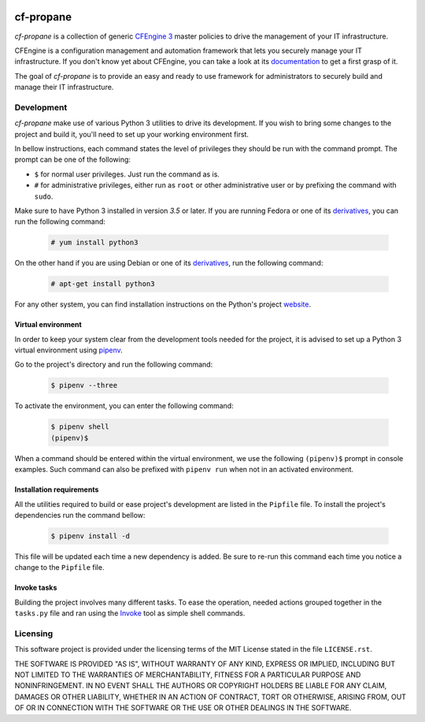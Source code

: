 .. image:: https://readthedocs.org/projects/cf-propane/badge/?version=latest
  :target: https://readthedocs.org/projects/cf-propane/?badge=latest
  :alt: Documentation Status

cf-propane
==========

*cf-propane* is a collection of generic `CFEngine 3`_ master policies
to drive the management of your IT infrastructure.

CFEngine is a configuration management and automation framework that
lets you securely manage your IT infrastructure. If you don't know yet
about CFEngine, you can take a look at its `documentation
<https://docs.cfengine.com/latest/guide-introduction.html>`_ to get a
first grasp of it.

The goal of *cf-propane* is to provide an easy and ready to use
framework for administrators to securely build and manage their IT
infrastructure.


.. _CFEngine 3: https://cfengine.com/


Development
-----------

*cf-propane* make use of various Python 3 utilities to drive its
development. If you wish to bring some changes to the project and
build it, you'll need to set up your working environment first.

In bellow instructions, each command states the level of privileges
they should be run with the command prompt. The prompt can be one of the
following:

- ``$`` for normal user privileges. Just run the command as is.
- ``#`` for administrative privileges, either run as ``root`` or other
  administrative user or by prefixing the command with ``sudo``.

Make sure to have Python 3 installed in version *3.5* or later. If you
are running Fedora or one of its `derivatives <Fedora derivatives_>`_,
you can run the following command:

  .. code-block:: console

    # yum install python3

On the other hand if you are using Debian or one of its
`derivatives <Debian derivatives_>`_, run the following command:

  .. code-block:: console

    # apt-get install python3

For any other system, you can find installation instructions on the
Python's project `website <Python_>`_.


.. _Debian derivatives: https://www.debian.org/derivatives/
.. _Fedora derivatives: https://distrowatch.com/search.php?basedon=Fedora
.. _Python: https://www.python.org/


Virtual environment
^^^^^^^^^^^^^^^^^^^

In order to keep your system clear from the development tools needed
for the project, it is advised to set up a Python 3 virtual
environment using `pipenv <https://pipenv.readthedocs.io/>`_.

Go to the project's directory and run the following command:

  .. code-block:: console

    $ pipenv --three

To activate the environment, you can enter the following command:

  .. code-block:: console

    $ pipenv shell
    (pipenv)$

When a command should be entered within the virtual environment, we
use the following ``(pipenv)$``  prompt in console examples. Such
command can also be prefixed with ``pipenv run`` when not in an
activated environment.


Installation requirements
^^^^^^^^^^^^^^^^^^^^^^^^^

All the utilities required to build or ease project's development are
listed in the ``Pipfile`` file. To install the project's dependencies
run the command bellow:

  .. code-block:: console

    $ pipenv install -d

This file will be updated each time a new dependency is added. Be sure
to re-run this command each time you notice a change to the ``Pipfile``
file.


Invoke tasks
^^^^^^^^^^^^

Building the project involves many different tasks. To ease the
operation, needed actions grouped together in the ``tasks.py`` file and
ran using the `Invoke`_ tool as simple shell commands.


.. _Invoke: http://www.pyinvoke.org/


Licensing
---------

This software project is provided under the licensing terms of the
MIT License stated in the file ``LICENSE.rst``.

THE SOFTWARE IS PROVIDED "AS IS", WITHOUT WARRANTY OF ANY KIND,
EXPRESS OR IMPLIED, INCLUDING BUT NOT LIMITED TO THE WARRANTIES OF
MERCHANTABILITY, FITNESS FOR A PARTICULAR PURPOSE AND
NONINFRINGEMENT. IN NO EVENT SHALL THE AUTHORS OR COPYRIGHT HOLDERS BE
LIABLE FOR ANY CLAIM, DAMAGES OR OTHER LIABILITY, WHETHER IN AN ACTION
OF CONTRACT, TORT OR OTHERWISE, ARISING FROM, OUT OF OR IN CONNECTION
WITH THE SOFTWARE OR THE USE OR OTHER DEALINGS IN THE SOFTWARE.

